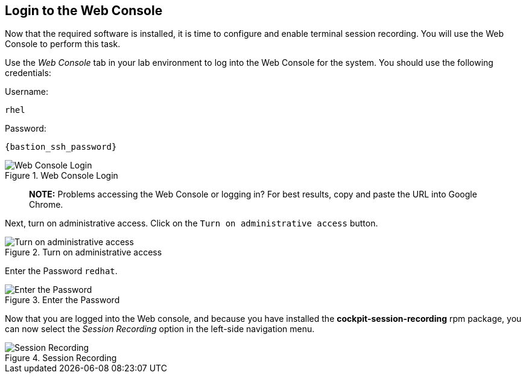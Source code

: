 :imagesdir: ../assets/images

== Login to the Web Console

Now that the required software is installed, it is time to configure and
enable terminal session recording. You will use the Web Console to
perform this task.

Use the _Web Console_ tab in your lab environment to log into the Web
Console for the system. You should use the following credentials:

Username:
[source,sh,subs=attributes+]
----
rhel
----
Password:
[source,sh,subs=attributes+]
----
{bastion_ssh_password}
----

.Web Console Login
image::Web-console-login.png[Web Console Login]
____
*NOTE:* Problems accessing the Web Console or logging in? For best
results, copy and paste the URL into Google Chrome.
____

Next, turn on administrative access. Click on the
`+Turn on administrative access+` button.

.Turn on administrative access
image::webconsoleadminaccess.png[Turn on administrative access]

Enter the Password `+redhat+`.

.Enter the Password
image::enterpasswordforadminaccess.png[Enter the Password]

Now that you are logged into the Web console, and because you have
installed the *cockpit-session-recording* rpm package, you can now
select the _Session Recording_ option in the left-side navigation menu.

.Session Recording
image::session-recording-option.png[Session Recording]